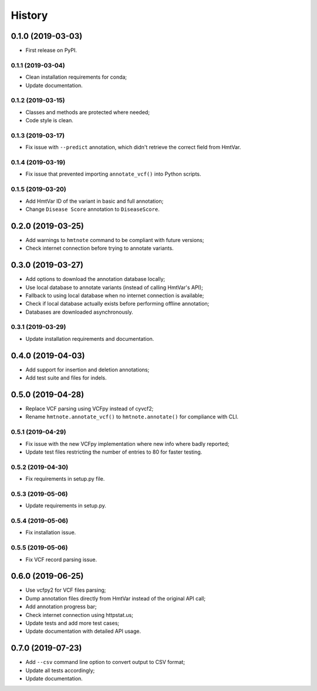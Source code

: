=======
History
=======

0.1.0 (2019-03-03)
------------------

* First release on PyPI.


0.1.1 (2019-03-04)
==================

* Clean installation requirements for conda;
* Update documentation.


0.1.2 (2019-03-15)
==================

* Classes and methods are protected where needed;
* Code style is clean.


0.1.3 (2019-03-17)
==================

* Fix issue with ``--predict`` annotation, which didn't retrieve the correct field from HmtVar.


0.1.4 (2019-03-19)
==================

* Fix issue that prevented importing ``annotate_vcf()`` into Python scripts.


0.1.5 (2019-03-20)
==================

* Add HmtVar ID of the variant in basic and full annotation;
* Change ``Disease Score`` annotation to ``DiseaseScore``.


0.2.0 (2019-03-25)
------------------

* Add warnings to ``hmtnote`` command to be compliant with future versions;
* Check internet connection before trying to annotate variants.


0.3.0 (2019-03-27)
------------------

* Add options to download the annotation database locally;
* Use local database to annotate variants (instead of calling HmtVar's API);
* Fallback to using local database when no internet connection is available;
* Check if local database actually exists before performing offline annotation;
* Databases are downloaded asynchronously.


0.3.1 (2019-03-29)
==================

* Update installation requirements and documentation.


0.4.0 (2019-04-03)
------------------

* Add support for insertion and deletion annotations;
* Add test suite and files for indels.


0.5.0 (2019-04-28)
------------------

* Replace VCF parsing using VCFpy instead of cyvcf2;
* Rename ``hmtnote.annotate_vcf()`` to ``hmtnote.annotate()`` for compliance with CLI.


0.5.1 (2019-04-29)
==================

* Fix issue with the new VCFpy implementation where new info where badly reported;
* Update test files restricting the number of entries to 80 for faster testing.

0.5.2 (2019-04-30)
==================

* Fix requirements in setup.py file.

0.5.3 (2019-05-06)
==================

* Update requirements in setup.py.

0.5.4 (2019-05-06)
==================

* Fix installation issue.

0.5.5 (2019-05-06)
==================

* Fix VCF record parsing issue.

0.6.0 (2019-06-25)
------------------

* Use vcfpy2 for VCF files parsing;
* Dump annotation files directly from HmtVar instead of the original API call;
* Add annotation progress bar;
* Check internet connection using httpstat.us;
* Update tests and add more test cases;
* Update documentation with detailed API usage.

0.7.0 (2019-07-23)
------------------

* Add ``--csv`` command line option to convert output to CSV format;
* Update all tests accordingly;
* Update documentation.

